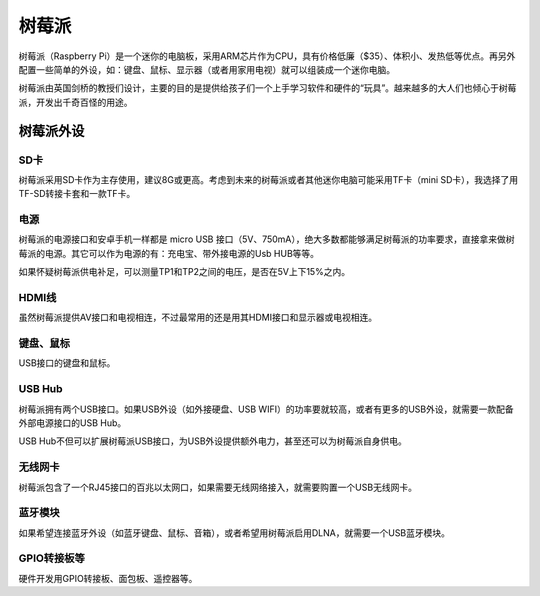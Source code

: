 树莓派
======

树莓派（Raspberry Pi）是一个迷你的电脑板，采用ARM芯片作为CPU，具有价格低廉（$35）、体积小、发热低等优点。\
再另外配置一些简单的外设，如：键盘、鼠标、显示器（或者用家用电视）就可以组装成一个迷你电脑。

树莓派由英国剑桥的教授们设计，主要的目的是提供给孩子们一个上手学习软件和硬件的“玩具”。越来越多的大人们\
也倾心于树莓派，开发出千奇百怪的用途。

树莓派外设
----------

SD卡
+++++
树莓派采用SD卡作为主存使用，建议8G或更高。考虑到未来的树莓派或者其他迷你电脑可能采用TF卡（mini SD卡），\
我选择了用TF-SD转接卡套和一款TF卡。

电源
+++++
树莓派的电源接口和安卓手机一样都是 micro USB 接口（5V、750mA），绝大多数都能够满足树莓派的功率要求，\
直接拿来做树莓派的电源。其它可以作为电源的有：充电宝、带外接电源的Usb HUB等等。

如果怀疑树莓派供电补足，可以测量TP1和TP2之间的电压，是否在5V上下15%之内。

HDMI线
+++++++
虽然树莓派提供AV接口和电视相连，不过最常用的还是用其HDMI接口和显示器或电视相连。

键盘、鼠标
+++++++++++
USB接口的键盘和鼠标。

USB Hub
+++++++++
树莓派拥有两个USB接口。如果USB外设（如外接硬盘、USB WIFI）的功率要就较高，或者有更多的USB外设，\
就需要一款配备外部电源接口的USB Hub。

USB Hub不但可以扩展树莓派USB接口，为USB外设提供额外电力，甚至还可以为树莓派自身供电。

无线网卡
+++++++++
树莓派包含了一个RJ45接口的百兆以太网口，如果需要无线网络接入，就需要购置一个USB无线网卡。

蓝牙模块
++++++++++
如果希望连接蓝牙外设（如蓝牙键盘、鼠标、音箱），或者希望用树莓派启用DLNA，就需要一个USB蓝牙模块。

GPIO转接板等
++++++++++++++
硬件开发用GPIO转接板、面包板、遥控器等。
